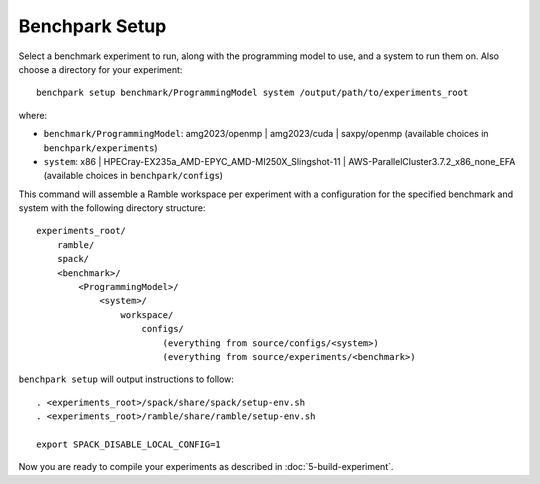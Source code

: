 ===============
Benchpark Setup
===============

Select a benchmark experiment to run, along with the programming model to use, and a system to run them on.
Also choose a directory for your experiment::

    benchpark setup benchmark/ProgrammingModel system /output/path/to/experiments_root

where:

- ``benchmark/ProgrammingModel``: amg2023/openmp | amg2023/cuda | saxpy/openmp (available choices in ``benchpark/experiments``)
- ``system``: x86 | HPECray-EX235a_AMD-EPYC_AMD-MI250X_Slingshot-11 | AWS-ParallelCluster3.7.2_x86_none_EFA (available choices in ``benchpark/configs``)

This command will assemble a Ramble workspace per experiment
with a configuration for the specified benchmark and system
with the following directory structure::

    experiments_root/
        ramble/
        spack/
        <benchmark>/
            <ProgrammingModel>/
                <system>/
                    workspace/
                        configs/
                            (everything from source/configs/<system>)
                            (everything from source/experiments/<benchmark>)

``benchpark setup`` will output instructions to follow::

   . <experiments_root>/spack/share/spack/setup-env.sh
   . <experiments_root>/ramble/share/ramble/setup-env.sh

   export SPACK_DISABLE_LOCAL_CONFIG=1

Now you are ready to compile your experiments as described in :doc:`5-build-experiment`.

